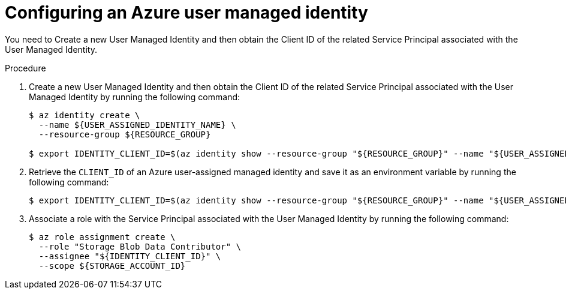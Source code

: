 // Module included in the following assemblies:
//
// * security/zero_trust_workload_identity_manageer/zero-trust-manager-oidc-federation.adoc

:_mod-docs-content-type: PROCEDURE
[id="zero-trust-manager-configure-azure-identity_{context}"]
= Configuring an Azure user managed identity

You need to Create a new User Managed Identity and then obtain the Client ID of the related Service Principal associated with the User Managed Identity.

.Procedure

. Create a new User Managed Identity and then obtain the Client ID of the related Service Principal associated with the User Managed Identity by running the following command:
+
[source,terminal]
----
$ az identity create \
  --name ${USER_ASSIGNED_IDENTITY_NAME} \
  --resource-group ${RESOURCE_GROUP}

$ export IDENTITY_CLIENT_ID=$(az identity show --resource-group "${RESOURCE_GROUP}" --name "${USER_ASSIGNED_IDENTITY_NAME}" --query 'clientId' -otsv)
----

. Retrieve the `CLIENT_ID` of an Azure user-assigned managed identity and save it as an environment variable by running the following command:
+
[source,terminal]
----
$ export IDENTITY_CLIENT_ID=$(az identity show --resource-group "${RESOURCE_GROUP}" --name "${USER_ASSIGNED_IDENTITY_NAME}" --query 'clientId' -otsv)
----

. Associate a role with the Service Principal associated with the User Managed Identity by running the following command:
+
[source,terminal]
----
$ az role assignment create \
  --role "Storage Blob Data Contributor" \
  --assignee "${IDENTITY_CLIENT_ID}" \
  --scope ${STORAGE_ACCOUNT_ID}
----